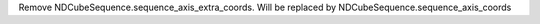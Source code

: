 Remove NDCubeSequence.sequence_axis_extra_coords.  Will be replaced by NDCubeSequence.sequence_axis_coords

